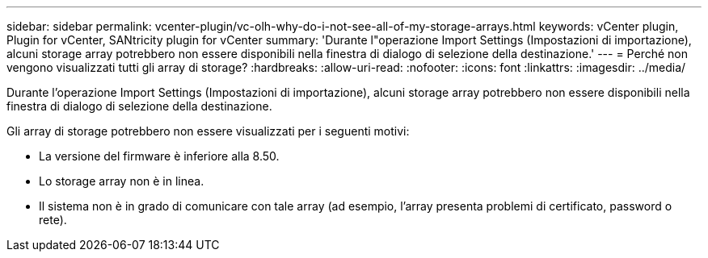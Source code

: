---
sidebar: sidebar 
permalink: vcenter-plugin/vc-olh-why-do-i-not-see-all-of-my-storage-arrays.html 
keywords: vCenter plugin, Plugin for vCenter, SANtricity plugin for vCenter 
summary: 'Durante l"operazione Import Settings (Impostazioni di importazione), alcuni storage array potrebbero non essere disponibili nella finestra di dialogo di selezione della destinazione.' 
---
= Perché non vengono visualizzati tutti gli array di storage?
:hardbreaks:
:allow-uri-read: 
:nofooter: 
:icons: font
:linkattrs: 
:imagesdir: ../media/


[role="lead"]
Durante l'operazione Import Settings (Impostazioni di importazione), alcuni storage array potrebbero non essere disponibili nella finestra di dialogo di selezione della destinazione.

Gli array di storage potrebbero non essere visualizzati per i seguenti motivi:

* La versione del firmware è inferiore alla 8.50.
* Lo storage array non è in linea.
* Il sistema non è in grado di comunicare con tale array (ad esempio, l'array presenta problemi di certificato, password o rete).

